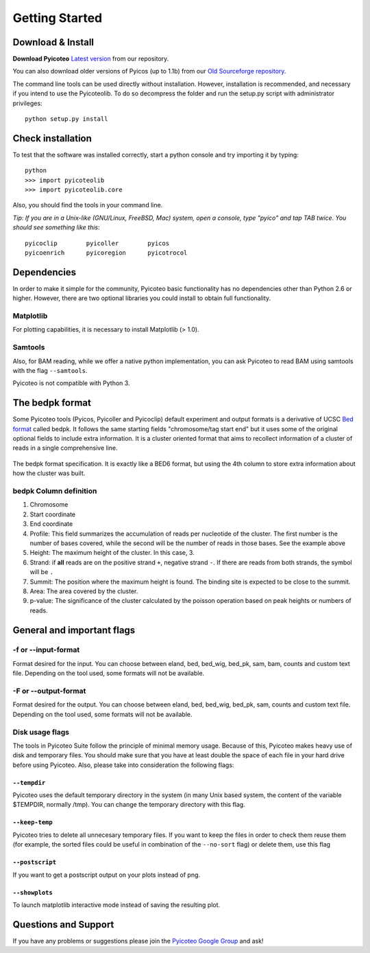 .. _intro:

Getting Started
===============

Download & Install
------------------

**Download Pyicoteo**  `Latest version`_ from our repository.

.. _`Latest version`: https://github.com/RegulatoryGenomicsUPF/pyicoteo/tags


You can also download older versions of Pyicos (up to 1.1b) from our `Old Sourceforge repository`_.

.. _`Old Sourceforge repository`: http://sourceforge.net/projects/pyicos/ 


The command line tools can be used directly without installation. However, installation is recommended, and necessary if you intend to use the Pyicoteolib. To do so decompress the folder and run the setup.py script with administrator privileges::

    python setup.py install

Check installation
------------------

To test that the software was installed correctly, start a python console and try importing it by typing::

    python
    >>> import pyicoteolib
    >>> import pyicoteolib.core

Also, you should find the tools in your command line. 

*Tip: If you are in a Unix-like (GNU/Linux, FreeBSD, Mac) system, open a console, type "pyico" and tap TAB twice. You should see something like this*::

  pyicoclip        pyicoller        pyicos                    
  pyicoenrich      pyicoregion      pyicotrocol

Dependencies
----------------

In order to make it simple for the community, Pyicoteo basic functionality has no dependencies other than Python 2.6 or higher. However, there are two optional libraries you could install to obtain full functionality.

Matplotlib
^^^^^^^^^^

For plotting capabilities, it is necessary to install Matplotlib (> 1.0). 

Samtools
^^^^^^^^^

Also, for BAM reading, while we offer a native python implementation, you can ask Pyicoteo to read BAM using samtools with the flag ``--samtools``. 

Pyicoteo is not compatible with Python 3.


The bedpk format
----------------

Some Pyicoteo tools (Pyicos, Pyicoller and Pyicoclip) default experiment and output formats is a derivative of UCSC `Bed format <http://genome.ucsc.edu/FAQ/FAQformat.html#format1>`_ called bedpk. It follows the same starting fields "chromosome/tag start end" but it uses some of the original optional fields to include extra information. It is a cluster oriented format that aims to recollect information of a cluster of reads in a single comprehensive line. 


.. figure:: images/bedpk_format.svg.png 
        :width: 50em
        :align: center

        The bedpk format specification. It is exactly like a BED6 format, but using the 4th column to store extra information about how the cluster was built. 

bedpk Column definition
^^^^^^^^^^^^^^^^^^^^^^^^^

1) Chromosome
2) Start coordinate
3) End coordinate
4) Profile: This field summarizes the accumulation of reads per nucleotide of the cluster. The first number is the number of bases covered, while the second will be the number of reads in those bases. See the example above
5) Height: The maximum height of the cluster. In this case, 3.
6) Strand: if **all** reads are on the positive strand ``+``, negative strand ``-``. If there are reads from both strands, the symbol will be ``.``
7) Summit: The position where the maximum height is found. The binding site is expected to be close to the summit.
8) Area: The area covered by the cluster.
9) p-value: The significance of the cluster calculated by the poisson operation based on peak heights or numbers of reads.


General and important flags
------------------------------

-f or --input-format
^^^^^^^^^^^^^^^^^^^^^^^

Format desired for the input. You can choose between eland, bed, bed_wig, bed_pk, sam, bam, counts and custom text file. Depending on the tool used, some formats will not be available. 

-F or --output-format
^^^^^^^^^^^^^^^^^^^^^^^^

Format desired for the output. You can choose between eland, bed, bed_wig, bed_pk, sam, counts and custom text file. Depending on the tool used, some formats will not be available. 


Disk usage flags
^^^^^^^^^^^^^^^^^^

The tools in Pyicoteo Suite follow the principle of minimal memory usage. Because of this, Pyicoteo makes heavy use of disk and temporary files. You should make sure that you have at least double the space of each file in your hard drive before using Pyicoteo. Also, please take into consideration the following flags:


``--tempdir``
""""""""""""""""""

Pyicoteo uses the default temporary directory in the system (in many Unix based system, the content of the variable $TEMPDIR, normally /tmp). You can change the temporary directory with this flag.

``--keep-temp``
""""""""""""""""""

Pyicoteo tries to delete all unnecesary temporary files. If you want to keep the files in order to check them reuse them (for example, the sorted files could be useful in combination of the ``--no-sort`` flag) or delete them, use this flag


``--postscript``
""""""""""""""""""

If you want to get a postscript output on your plots instead of png.

``--showplots``
""""""""""""""""""

To launch matplotlib interactive mode instead of saving the resulting plot. 



Questions and Support
---------------------

If you have any problems or suggestions please join the `Pyicoteo Google Group`_ and ask! 

.. _`Pyicoteo Google Group`: http://groups.google.com/group/pyicoteo